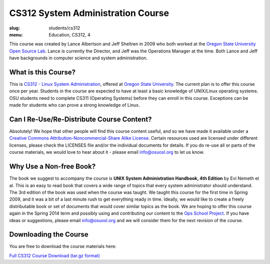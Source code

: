 CS312 System Administration Course
==================================
:slug: students/cs312
:menu: Education, CS312, 4

This course was created by Lance Albertson and Jeff Sheltren in 2009 who both
worked at the `Oregon State University Open Source Lab`_. Lance is currently the
Director, and Jeff was the Operations Manager at the time. Both Lance and Jeff
have backgrounds in computer science and system administration.

What is this Course?
--------------------

This is `CS312 - Linux System Administration`_, offered at `Oregon State
University`_. The current plan is to offer this course once per year. Students
in the course are expected to have at least a basic knowledge of UNIX/Linux
operating systems. OSU students need to complete CS311 (Operating Systems)
before they can enroll in this course. Exceptions can be made for students who
can prove a strong knowledge of Linux.

Can I Re-Use/Re-Distribute Course Content?
------------------------------------------

Absolutely! We hope that other people will find this course content useful, and
so we have made it available under a `Creative Commons
Attribution-Noncommercial-Share Alike License`_. Certain resources used are
licensed under different licenses, please check the LICENSES file and/or the
individual documents for details. If you do re-use all or parts of the course
materials, we would love to hear about it - please email info@osuosl.org to let
us know.

Why Use a Non-free Book?
------------------------

The book we suggest to accompany the course is **UNIX System Administration
Handbook, 4th Edition** by Evi Nemeth et al. This is an easy to read book that
covers a wide range of topics that every system administrator should understand.
The 3rd edition of the book was used when the course was taught. We taught this
course for the first time in Spring 2009, and it was a bit of a last minute rush
to get everything ready in time. Ideally, we would like to create a freely
distributable book or set of documents that would cover similar topics as the
book. We are hoping to offer this course again in the Spring 2014 term and
possibly using and contributing our content to the `Ops School Project`_. If you
have ideas or suggestions, please email info@osuosl.org and we will consider
them for the next revision of the course.

Downloading the Course
----------------------

You are free to download the course materials here:

`Full CS312 Course Download (tar.gz format)`_

.. _Oregon State University Open Source Lab: /
.. _CS312 - Linux System Administration: http://catalog.oregonstate.edu/CourseDetail.aspx?subjectcode=CS&coursenumber=312
.. _Oregon State University: http://oregonstate.edu/
.. _Creative Commons Attribution-Noncommercial-Share Alike License: http://creativecommons.org/licenses/by-nc-sa/3.0/us/
.. _Ops School Project: https://github.com/opsschool/curriculum
.. _Full CS312 Course Download (tar.gz format): http://osuosl.org/sites/default/files/cs312_linux_sysadmin_files.tar.gz
